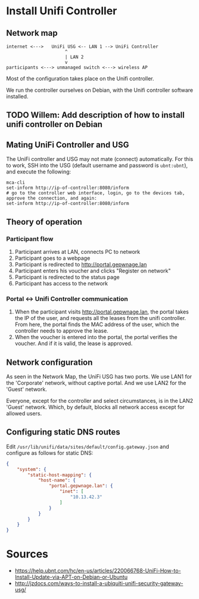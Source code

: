* Install Unifi Controller
** Network map

#+BEGIN_SRC
internet <--->   UniFi USG <-- LAN 1 --> UniFi Controller
                      ^
                      | LAN 2
                      v
participants <---> unmanaged switch <---> wireless AP
#+END_SRC

Most of the configuration takes place on the Unifi controller.

We run the controller ourselves on Debian, with the Unifi controller software installed.
** TODO Willem: Add description of how to install unifi controller on Debian
** Mating UniFi Controller and USG
   The UniFi controller and USG may not mate (connect) automatically. For this
   to work, SSH into the USG (default username and password is ~ubnt:ubnt~), and
   execute the following:

#+BEGIN_SRC ssh
mca-cli
set-inform http://ip-of-controller:8080/inform
# go to the controller web interface, login, go to the devices tab, approve the connection, and again:
set-inform http://ip-of-controller:8080/inform
#+END_SRC

** Theory of operation

*** Participant flow

   1. Participant arrives at LAN, connects PC to network
   2. Participant goes to a webpage
   3. Participant is redirected to http://portal.gepwnage.lan
   4. Participant enters his voucher and clicks "Register on network"
   5. Participant is redirected to the status page
   6. Participant has access to the network
   
*** Portal <-> Unifi Controller communication

   1. When the participant visits http://portal.gepwnage.lan, the portal takes
      the IP of the user, and requests all the leases from the unifi controller.
      From here, the portal finds the MAC address of the user, which the
      controller needs to approve the lease.
   2. When the voucher is entered into the portal, the portal verifies the voucher.
      And if it is valid, the lease is approved.

** Network configuration
   As seen in the Network Map, the UniFi USG has two ports. We use LAN1 for the 'Corporate' network,
   without captive portal. And we use LAN2 for the 'Guest' network.

   Everyone, except for the controller and select circumstances, is in the LAN2 'Guest' network. Which,
   by default, blocks all network access except for allowed users.

** Configuring static DNS routes

   Edit ~/usr/lib/unifi/data/sites/default/config.gateway.json~ and configure as follows for static DNS:

#+BEGIN_SRC json
{
    "system": {
        "static-host-mapping": {
            "host-name": {
                "portal.gepwnage.lan": {
                    "inet": [
                        "10.13.42.3"
                    ]
                }
            }
        }
    }
}
#+END_SRC
   
* Sources
  - https://help.ubnt.com/hc/en-us/articles/220066768-UniFi-How-to-Install-Update-via-APT-on-Debian-or-Ubuntu
  - http://jzdocs.com/ways-to-install-a-ubiquiti-unifi-security-gateway-usg/
